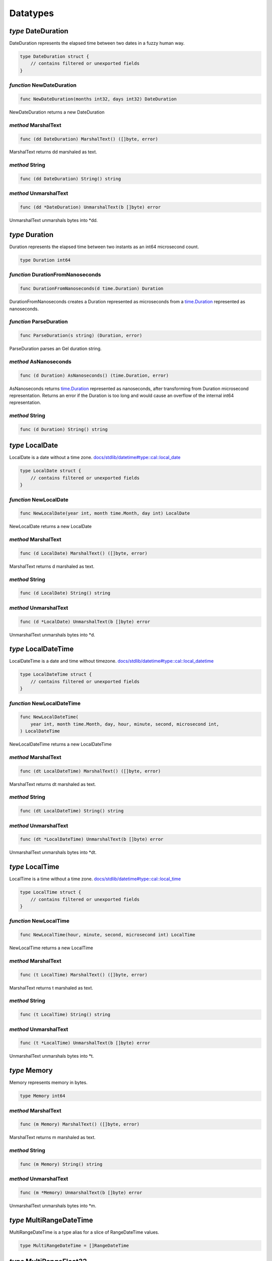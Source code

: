 
Datatypes
=========


*type* DateDuration
-------------------

DateDuration represents the elapsed time between two dates in a fuzzy human
way.


.. code-block:: go

    type DateDuration struct {
        // contains filtered or unexported fields
    }


*function* NewDateDuration
..........................

.. code-block:: go

    func NewDateDuration(months int32, days int32) DateDuration

NewDateDuration returns a new DateDuration




*method* MarshalText
....................

.. code-block:: go

    func (dd DateDuration) MarshalText() ([]byte, error)

MarshalText returns dd marshaled as text.




*method* String
...............

.. code-block:: go

    func (dd DateDuration) String() string




*method* UnmarshalText
......................

.. code-block:: go

    func (dd *DateDuration) UnmarshalText(b []byte) error

UnmarshalText unmarshals bytes into \*dd.




*type* Duration
---------------

Duration represents the elapsed time between two instants
as an int64 microsecond count.


.. code-block:: go

    type Duration int64


*function* DurationFromNanoseconds
..................................

.. code-block:: go

    func DurationFromNanoseconds(d time.Duration) Duration

DurationFromNanoseconds creates a Duration represented as microseconds
from a `time.Duration <https://pkg.go.dev/time>`_ represented as nanoseconds.




*function* ParseDuration
........................

.. code-block:: go

    func ParseDuration(s string) (Duration, error)

ParseDuration parses an Gel duration string.




*method* AsNanoseconds
......................

.. code-block:: go

    func (d Duration) AsNanoseconds() (time.Duration, error)

AsNanoseconds returns `time.Duration <https://pkg.go.dev/time>`_ represented as nanoseconds,
after transforming from Duration microsecond representation.
Returns an error if the Duration is too long and would cause an overflow of
the internal int64 representation.




*method* String
...............

.. code-block:: go

    func (d Duration) String() string




*type* LocalDate
----------------

LocalDate is a date without a time zone.
`docs/stdlib/datetime#type::cal::local_date <https://www.edgedb.com/docs/stdlib/datetime#type::cal::local_date>`_


.. code-block:: go

    type LocalDate struct {
        // contains filtered or unexported fields
    }


*function* NewLocalDate
.......................

.. code-block:: go

    func NewLocalDate(year int, month time.Month, day int) LocalDate

NewLocalDate returns a new LocalDate




*method* MarshalText
....................

.. code-block:: go

    func (d LocalDate) MarshalText() ([]byte, error)

MarshalText returns d marshaled as text.




*method* String
...............

.. code-block:: go

    func (d LocalDate) String() string




*method* UnmarshalText
......................

.. code-block:: go

    func (d *LocalDate) UnmarshalText(b []byte) error

UnmarshalText unmarshals bytes into \*d.




*type* LocalDateTime
--------------------

LocalDateTime is a date and time without timezone.
`docs/stdlib/datetime#type::cal::local_datetime <https://www.edgedb.com/docs/stdlib/datetime#type::cal::local_datetime>`_


.. code-block:: go

    type LocalDateTime struct {
        // contains filtered or unexported fields
    }


*function* NewLocalDateTime
...........................

.. code-block:: go

    func NewLocalDateTime(
        year int, month time.Month, day, hour, minute, second, microsecond int,
    ) LocalDateTime

NewLocalDateTime returns a new LocalDateTime




*method* MarshalText
....................

.. code-block:: go

    func (dt LocalDateTime) MarshalText() ([]byte, error)

MarshalText returns dt marshaled as text.




*method* String
...............

.. code-block:: go

    func (dt LocalDateTime) String() string




*method* UnmarshalText
......................

.. code-block:: go

    func (dt *LocalDateTime) UnmarshalText(b []byte) error

UnmarshalText unmarshals bytes into \*dt.




*type* LocalTime
----------------

LocalTime is a time without a time zone.
`docs/stdlib/datetime#type::cal::local_time <https://www.edgedb.com/docs/stdlib/datetime#type::cal::local_time>`_


.. code-block:: go

    type LocalTime struct {
        // contains filtered or unexported fields
    }


*function* NewLocalTime
.......................

.. code-block:: go

    func NewLocalTime(hour, minute, second, microsecond int) LocalTime

NewLocalTime returns a new LocalTime




*method* MarshalText
....................

.. code-block:: go

    func (t LocalTime) MarshalText() ([]byte, error)

MarshalText returns t marshaled as text.




*method* String
...............

.. code-block:: go

    func (t LocalTime) String() string




*method* UnmarshalText
......................

.. code-block:: go

    func (t *LocalTime) UnmarshalText(b []byte) error

UnmarshalText unmarshals bytes into \*t.




*type* Memory
-------------

Memory represents memory in bytes.


.. code-block:: go

    type Memory int64


*method* MarshalText
....................

.. code-block:: go

    func (m Memory) MarshalText() ([]byte, error)

MarshalText returns m marshaled as text.




*method* String
...............

.. code-block:: go

    func (m Memory) String() string




*method* UnmarshalText
......................

.. code-block:: go

    func (m *Memory) UnmarshalText(b []byte) error

UnmarshalText unmarshals bytes into \*m.




*type* MultiRangeDateTime
-------------------------

MultiRangeDateTime is a type alias for a slice of RangeDateTime values.


.. code-block:: go

    type MultiRangeDateTime = []RangeDateTime


*type* MultiRangeFloat32
------------------------

MultiRangeFloat32 is a type alias for a slice of RangeFloat32 values.


.. code-block:: go

    type MultiRangeFloat32 = []RangeFloat32


*type* MultiRangeFloat64
------------------------

MultiRangeFloat64 is a type alias for a slice of RangeFloat64 values.


.. code-block:: go

    type MultiRangeFloat64 = []RangeFloat64


*type* MultiRangeInt32
----------------------

MultiRangeInt32 is a type alias for a slice of RangeInt32 values.


.. code-block:: go

    type MultiRangeInt32 = []RangeInt32


*type* MultiRangeInt64
----------------------

MultiRangeInt64 is a type alias for a slice of RangeInt64 values.


.. code-block:: go

    type MultiRangeInt64 = []RangeInt64


*type* MultiRangeLocalDate
--------------------------

MultiRangeLocalDate is a type alias for a slice of
RangeLocalDate values.


.. code-block:: go

    type MultiRangeLocalDate = []RangeLocalDate


*type* MultiRangeLocalDateTime
------------------------------

MultiRangeLocalDateTime is a type alias for a slice of
RangeLocalDateTime values.


.. code-block:: go

    type MultiRangeLocalDateTime = []RangeLocalDateTime


*type* Optional
---------------

Optional represents a shape field that is not required.
Optional is embedded in structs to make them optional. For example:

.. code-block:: go

    type User struct {
        gel.Optional
        Name string `gel:"name"`
    }
    

.. code-block:: go

    type Optional struct {
        // contains filtered or unexported fields
    }


*method* Missing
................

.. code-block:: go

    func (o *Optional) Missing() bool

Missing returns true if the value is missing.




*method* SetMissing
...................

.. code-block:: go

    func (o *Optional) SetMissing(missing bool)

SetMissing sets the structs missing status. true means missing and false
means present.




*method* Unset
..............

.. code-block:: go

    func (o *Optional) Unset()

Unset marks the value as missing




*type* OptionalBigInt
---------------------

OptionalBigInt is an optional \*big.Int. Optional types must be used for out
parameters when a shape field is not required.


.. code-block:: go

    type OptionalBigInt struct {
        // contains filtered or unexported fields
    }


*function* NewOptionalBigInt
............................

.. code-block:: go

    func NewOptionalBigInt(v *big.Int) OptionalBigInt

NewOptionalBigInt is a convenience function for creating an OptionalBigInt
with its value set to v.




*method* Get
............

.. code-block:: go

    func (o OptionalBigInt) Get() (*big.Int, bool)

Get returns the value and a boolean indicating if the value is present.




*method* MarshalJSON
....................

.. code-block:: go

    func (o OptionalBigInt) MarshalJSON() ([]byte, error)

MarshalJSON returns o marshaled as json.




*method* Set
............

.. code-block:: go

    func (o *OptionalBigInt) Set(val *big.Int)

Set sets the value.




*method* UnmarshalJSON
......................

.. code-block:: go

    func (o *OptionalBigInt) UnmarshalJSON(bytes []byte) error

UnmarshalJSON unmarshals bytes into \*o.




*method* Unset
..............

.. code-block:: go

    func (o *OptionalBigInt) Unset()

Unset marks the value as missing.




*type* OptionalBool
-------------------

OptionalBool is an optional bool. Optional types must be used for out
parameters when a shape field is not required.


.. code-block:: go

    type OptionalBool struct {
        // contains filtered or unexported fields
    }


*function* NewOptionalBool
..........................

.. code-block:: go

    func NewOptionalBool(v bool) OptionalBool

NewOptionalBool is a convenience function for creating an OptionalBool with
its value set to v.




*method* Get
............

.. code-block:: go

    func (o OptionalBool) Get() (bool, bool)

Get returns the value and a boolean indicating if the value is present.




*method* MarshalJSON
....................

.. code-block:: go

    func (o OptionalBool) MarshalJSON() ([]byte, error)

MarshalJSON returns o marshaled as json.




*method* Set
............

.. code-block:: go

    func (o *OptionalBool) Set(val bool)

Set sets the value.




*method* UnmarshalJSON
......................

.. code-block:: go

    func (o *OptionalBool) UnmarshalJSON(bytes []byte) error

UnmarshalJSON unmarshals bytes into \*o.




*method* Unset
..............

.. code-block:: go

    func (o *OptionalBool) Unset()

Unset marks the value as missing.




*type* OptionalBytes
--------------------

OptionalBytes is an optional []byte. Optional types must be used for out
parameters when a shape field is not required.


.. code-block:: go

    type OptionalBytes struct {
        // contains filtered or unexported fields
    }


*function* NewOptionalBytes
...........................

.. code-block:: go

    func NewOptionalBytes(v []byte) OptionalBytes

NewOptionalBytes is a convenience function for creating an OptionalBytes
with its value set to v.




*method* Get
............

.. code-block:: go

    func (o OptionalBytes) Get() ([]byte, bool)

Get returns the value and a boolean indicating if the value is present.




*method* MarshalJSON
....................

.. code-block:: go

    func (o OptionalBytes) MarshalJSON() ([]byte, error)

MarshalJSON returns o marshaled as json.




*method* Set
............

.. code-block:: go

    func (o *OptionalBytes) Set(val []byte)

Set sets the value.




*method* UnmarshalJSON
......................

.. code-block:: go

    func (o *OptionalBytes) UnmarshalJSON(bytes []byte) error

UnmarshalJSON unmarshals bytes into \*o.




*method* Unset
..............

.. code-block:: go

    func (o *OptionalBytes) Unset()

Unset marks the value as missing.




*type* OptionalDateDuration
---------------------------

OptionalDateDuration is an optional DateDuration. Optional types
must be used for out parameters when a shape field is not required.


.. code-block:: go

    type OptionalDateDuration struct {
        // contains filtered or unexported fields
    }


*function* NewOptionalDateDuration
..................................

.. code-block:: go

    func NewOptionalDateDuration(v DateDuration) OptionalDateDuration

NewOptionalDateDuration is a convenience function for creating an
OptionalDateDuration with its value set to v.




*method* Get
............

.. code-block:: go

    func (o *OptionalDateDuration) Get() (DateDuration, bool)

Get returns the value and a boolean indicating if the value is present.




*method* MarshalJSON
....................

.. code-block:: go

    func (o OptionalDateDuration) MarshalJSON() ([]byte, error)

MarshalJSON returns o marshaled as json.




*method* Set
............

.. code-block:: go

    func (o *OptionalDateDuration) Set(val DateDuration)

Set sets the value.




*method* UnmarshalJSON
......................

.. code-block:: go

    func (o *OptionalDateDuration) UnmarshalJSON(bytes []byte) error

UnmarshalJSON unmarshals bytes into \*o.




*method* Unset
..............

.. code-block:: go

    func (o *OptionalDateDuration) Unset()

Unset marks the value as missing.




*type* OptionalDateTime
-----------------------

OptionalDateTime is an optional time.Time.  Optional types must be used for
out parameters when a shape field is not required.


.. code-block:: go

    type OptionalDateTime struct {
        // contains filtered or unexported fields
    }


*function* NewOptionalDateTime
..............................

.. code-block:: go

    func NewOptionalDateTime(v time.Time) OptionalDateTime

NewOptionalDateTime is a convenience function for creating an
OptionalDateTime with its value set to v.




*method* Get
............

.. code-block:: go

    func (o OptionalDateTime) Get() (time.Time, bool)

Get returns the value and a boolean indicating if the value is present.




*method* MarshalJSON
....................

.. code-block:: go

    func (o OptionalDateTime) MarshalJSON() ([]byte, error)

MarshalJSON returns o marshaled as json.




*method* Set
............

.. code-block:: go

    func (o *OptionalDateTime) Set(val time.Time)

Set sets the value.




*method* UnmarshalJSON
......................

.. code-block:: go

    func (o *OptionalDateTime) UnmarshalJSON(bytes []byte) error

UnmarshalJSON unmarshals bytes into \*o.




*method* Unset
..............

.. code-block:: go

    func (o *OptionalDateTime) Unset()

Unset marks the value as missing.




*type* OptionalDuration
-----------------------

OptionalDuration is an optional Duration. Optional types must be used for
out parameters when a shape field is not required.


.. code-block:: go

    type OptionalDuration struct {
        // contains filtered or unexported fields
    }


*function* NewOptionalDuration
..............................

.. code-block:: go

    func NewOptionalDuration(v Duration) OptionalDuration

NewOptionalDuration is a convenience function for creating an
OptionalDuration with its value set to v.




*method* Get
............

.. code-block:: go

    func (o OptionalDuration) Get() (Duration, bool)

Get returns the value and a boolean indicating if the value is present.




*method* MarshalJSON
....................

.. code-block:: go

    func (o OptionalDuration) MarshalJSON() ([]byte, error)

MarshalJSON returns o marshaled as json.




*method* Set
............

.. code-block:: go

    func (o *OptionalDuration) Set(val Duration)

Set sets the value.




*method* UnmarshalJSON
......................

.. code-block:: go

    func (o *OptionalDuration) UnmarshalJSON(bytes []byte) error

UnmarshalJSON unmarshals bytes into \*o.




*method* Unset
..............

.. code-block:: go

    func (o *OptionalDuration) Unset()

Unset marks the value as missing.




*type* OptionalFloat32
----------------------

OptionalFloat32 is an optional float32. Optional types must be used for out
parameters when a shape field is not required.


.. code-block:: go

    type OptionalFloat32 struct {
        // contains filtered or unexported fields
    }


*function* NewOptionalFloat32
.............................

.. code-block:: go

    func NewOptionalFloat32(v float32) OptionalFloat32

NewOptionalFloat32 is a convenience function for creating an OptionalFloat32
with its value set to v.




*method* Get
............

.. code-block:: go

    func (o OptionalFloat32) Get() (float32, bool)

Get returns the value and a boolean indicating if the value is present.




*method* MarshalJSON
....................

.. code-block:: go

    func (o OptionalFloat32) MarshalJSON() ([]byte, error)

MarshalJSON returns o marshaled as json.




*method* Set
............

.. code-block:: go

    func (o *OptionalFloat32) Set(val float32)

Set sets the value.




*method* UnmarshalJSON
......................

.. code-block:: go

    func (o *OptionalFloat32) UnmarshalJSON(bytes []byte) error

UnmarshalJSON unmarshals bytes into \*o.




*method* Unset
..............

.. code-block:: go

    func (o *OptionalFloat32) Unset()

Unset marks the value as missing.




*type* OptionalFloat64
----------------------

OptionalFloat64 is an optional float64. Optional types must be used for out
parameters when a shape field is not required.


.. code-block:: go

    type OptionalFloat64 struct {
        // contains filtered or unexported fields
    }


*function* NewOptionalFloat64
.............................

.. code-block:: go

    func NewOptionalFloat64(v float64) OptionalFloat64

NewOptionalFloat64 is a convenience function for creating an OptionalFloat64
with its value set to v.




*method* Get
............

.. code-block:: go

    func (o OptionalFloat64) Get() (float64, bool)

Get returns the value and a boolean indicating if the value is present.




*method* MarshalJSON
....................

.. code-block:: go

    func (o OptionalFloat64) MarshalJSON() ([]byte, error)

MarshalJSON returns o marshaled as json.




*method* Set
............

.. code-block:: go

    func (o *OptionalFloat64) Set(val float64)

Set sets the value.




*method* UnmarshalJSON
......................

.. code-block:: go

    func (o *OptionalFloat64) UnmarshalJSON(bytes []byte) error

UnmarshalJSON unmarshals bytes into \*o.




*method* Unset
..............

.. code-block:: go

    func (o *OptionalFloat64) Unset()

Unset marks the value as missing.




*type* OptionalInt16
--------------------

OptionalInt16 is an optional int16. Optional types must be used for out
parameters when a shape field is not required.


.. code-block:: go

    type OptionalInt16 struct {
        // contains filtered or unexported fields
    }


*function* NewOptionalInt16
...........................

.. code-block:: go

    func NewOptionalInt16(v int16) OptionalInt16

NewOptionalInt16 is a convenience function for creating an OptionalInt16
with its value set to v.




*method* Get
............

.. code-block:: go

    func (o OptionalInt16) Get() (int16, bool)

Get returns the value and a boolean indicating if the value is present.




*method* MarshalJSON
....................

.. code-block:: go

    func (o OptionalInt16) MarshalJSON() ([]byte, error)

MarshalJSON returns o marshaled as json.




*method* Set
............

.. code-block:: go

    func (o *OptionalInt16) Set(val int16)

Set sets the value.




*method* UnmarshalJSON
......................

.. code-block:: go

    func (o *OptionalInt16) UnmarshalJSON(bytes []byte) error

UnmarshalJSON unmarshals bytes into \*o.




*method* Unset
..............

.. code-block:: go

    func (o *OptionalInt16) Unset()

Unset marks the value as missing.




*type* OptionalInt32
--------------------

OptionalInt32 is an optional int32. Optional types must be used for out
parameters when a shape field is not required.


.. code-block:: go

    type OptionalInt32 struct {
        // contains filtered or unexported fields
    }


*function* NewOptionalInt32
...........................

.. code-block:: go

    func NewOptionalInt32(v int32) OptionalInt32

NewOptionalInt32 is a convenience function for creating an OptionalInt32
with its value set to v.




*method* Get
............

.. code-block:: go

    func (o OptionalInt32) Get() (int32, bool)

Get returns the value and a boolean indicating if the value is present.




*method* MarshalJSON
....................

.. code-block:: go

    func (o OptionalInt32) MarshalJSON() ([]byte, error)

MarshalJSON returns o marshaled as json.




*method* Set
............

.. code-block:: go

    func (o *OptionalInt32) Set(val int32)

Set sets the value.




*method* UnmarshalJSON
......................

.. code-block:: go

    func (o *OptionalInt32) UnmarshalJSON(bytes []byte) error

UnmarshalJSON unmarshals bytes into \*o.




*method* Unset
..............

.. code-block:: go

    func (o *OptionalInt32) Unset()

Unset marks the value as missing.




*type* OptionalInt64
--------------------

OptionalInt64 is an optional int64. Optional types must be used for out
parameters when a shape field is not required.


.. code-block:: go

    type OptionalInt64 struct {
        // contains filtered or unexported fields
    }


*function* NewOptionalInt64
...........................

.. code-block:: go

    func NewOptionalInt64(v int64) OptionalInt64

NewOptionalInt64 is a convenience function for creating an OptionalInt64
with its value set to v.




*method* Get
............

.. code-block:: go

    func (o OptionalInt64) Get() (int64, bool)

Get returns the value and a boolean indicating if the value is present.




*method* MarshalJSON
....................

.. code-block:: go

    func (o OptionalInt64) MarshalJSON() ([]byte, error)

MarshalJSON returns o marshaled as json.




*method* Set
............

.. code-block:: go

    func (o *OptionalInt64) Set(val int64) *OptionalInt64

Set sets the value.




*method* UnmarshalJSON
......................

.. code-block:: go

    func (o *OptionalInt64) UnmarshalJSON(bytes []byte) error

UnmarshalJSON unmarshals bytes into \*o.




*method* Unset
..............

.. code-block:: go

    func (o *OptionalInt64) Unset() *OptionalInt64

Unset marks the value as missing.




*type* OptionalLocalDate
------------------------

OptionalLocalDate is an optional LocalDate. Optional types must be used for
out parameters when a shape field is not required.


.. code-block:: go

    type OptionalLocalDate struct {
        // contains filtered or unexported fields
    }


*function* NewOptionalLocalDate
...............................

.. code-block:: go

    func NewOptionalLocalDate(v LocalDate) OptionalLocalDate

NewOptionalLocalDate is a convenience function for creating an
OptionalLocalDate with its value set to v.




*method* Get
............

.. code-block:: go

    func (o OptionalLocalDate) Get() (LocalDate, bool)

Get returns the value and a boolean indicating if the value is present.




*method* MarshalJSON
....................

.. code-block:: go

    func (o OptionalLocalDate) MarshalJSON() ([]byte, error)

MarshalJSON returns o marshaled as json.




*method* Set
............

.. code-block:: go

    func (o *OptionalLocalDate) Set(val LocalDate)

Set sets the value.




*method* UnmarshalJSON
......................

.. code-block:: go

    func (o *OptionalLocalDate) UnmarshalJSON(bytes []byte) error

UnmarshalJSON unmarshals bytes into \*o.




*method* Unset
..............

.. code-block:: go

    func (o *OptionalLocalDate) Unset()

Unset marks the value as missing.




*type* OptionalLocalDateTime
----------------------------

OptionalLocalDateTime is an optional LocalDateTime. Optional types must be
used for out parameters when a shape field is not required.


.. code-block:: go

    type OptionalLocalDateTime struct {
        // contains filtered or unexported fields
    }


*function* NewOptionalLocalDateTime
...................................

.. code-block:: go

    func NewOptionalLocalDateTime(v LocalDateTime) OptionalLocalDateTime

NewOptionalLocalDateTime is a convenience function for creating an
OptionalLocalDateTime with its value set to v.




*method* Get
............

.. code-block:: go

    func (o OptionalLocalDateTime) Get() (LocalDateTime, bool)

Get returns the value and a boolean indicating if the value is present.




*method* MarshalJSON
....................

.. code-block:: go

    func (o OptionalLocalDateTime) MarshalJSON() ([]byte, error)

MarshalJSON returns o marshaled as json.




*method* Set
............

.. code-block:: go

    func (o *OptionalLocalDateTime) Set(val LocalDateTime)

Set sets the value.




*method* UnmarshalJSON
......................

.. code-block:: go

    func (o *OptionalLocalDateTime) UnmarshalJSON(bytes []byte) error

UnmarshalJSON unmarshals bytes into \*o.




*method* Unset
..............

.. code-block:: go

    func (o *OptionalLocalDateTime) Unset()

Unset marks the value as missing.




*type* OptionalLocalTime
------------------------

OptionalLocalTime is an optional LocalTime. Optional types must be used for
out parameters when a shape field is not required.


.. code-block:: go

    type OptionalLocalTime struct {
        // contains filtered or unexported fields
    }


*function* NewOptionalLocalTime
...............................

.. code-block:: go

    func NewOptionalLocalTime(v LocalTime) OptionalLocalTime

NewOptionalLocalTime is a convenience function for creating an
OptionalLocalTime with its value set to v.




*method* Get
............

.. code-block:: go

    func (o OptionalLocalTime) Get() (LocalTime, bool)

Get returns the value and a boolean indicating if the value is present.




*method* MarshalJSON
....................

.. code-block:: go

    func (o OptionalLocalTime) MarshalJSON() ([]byte, error)

MarshalJSON returns o marshaled as json.




*method* Set
............

.. code-block:: go

    func (o *OptionalLocalTime) Set(val LocalTime)

Set sets the value.




*method* UnmarshalJSON
......................

.. code-block:: go

    func (o *OptionalLocalTime) UnmarshalJSON(bytes []byte) error

UnmarshalJSON unmarshals bytes into \*o.




*method* Unset
..............

.. code-block:: go

    func (o *OptionalLocalTime) Unset()

Unset marks the value as missing.




*type* OptionalMemory
---------------------

OptionalMemory is an optional Memory. Optional types must be used for
out parameters when a shape field is not required.


.. code-block:: go

    type OptionalMemory struct {
        // contains filtered or unexported fields
    }


*function* NewOptionalMemory
............................

.. code-block:: go

    func NewOptionalMemory(v Memory) OptionalMemory

NewOptionalMemory is a convenience function for creating an
OptionalMemory with its value set to v.




*method* Get
............

.. code-block:: go

    func (o OptionalMemory) Get() (Memory, bool)

Get returns the value and a boolean indicating if the value is present.




*method* MarshalJSON
....................

.. code-block:: go

    func (o OptionalMemory) MarshalJSON() ([]byte, error)

MarshalJSON returns o marshaled as json.




*method* Set
............

.. code-block:: go

    func (o *OptionalMemory) Set(val Memory)

Set sets the value.




*method* UnmarshalJSON
......................

.. code-block:: go

    func (o *OptionalMemory) UnmarshalJSON(bytes []byte) error

UnmarshalJSON unmarshals bytes into \*o.




*method* Unset
..............

.. code-block:: go

    func (o *OptionalMemory) Unset()

Unset marks the value as missing.




*type* OptionalRangeDateTime
----------------------------

OptionalRangeDateTime is an optional RangeDateTime. Optional
types must be used for out parameters when a shape field is not required.


.. code-block:: go

    type OptionalRangeDateTime struct {
        // contains filtered or unexported fields
    }


*function* NewOptionalRangeDateTime
...................................

.. code-block:: go

    func NewOptionalRangeDateTime(v RangeDateTime) OptionalRangeDateTime

NewOptionalRangeDateTime is a convenience function for creating an
OptionalRangeDateTime with its value set to v.




*method* Get
............

.. code-block:: go

    func (o *OptionalRangeDateTime) Get() (RangeDateTime, bool)

Get returns the value and a boolean indicating if the value is present.




*method* MarshalJSON
....................

.. code-block:: go

    func (o *OptionalRangeDateTime) MarshalJSON() ([]byte, error)

MarshalJSON returns o marshaled as json.




*method* Set
............

.. code-block:: go

    func (o *OptionalRangeDateTime) Set(val RangeDateTime)

Set sets the value.




*method* UnmarshalJSON
......................

.. code-block:: go

    func (o *OptionalRangeDateTime) UnmarshalJSON(bytes []byte) error

UnmarshalJSON unmarshals bytes into \*o.




*method* Unset
..............

.. code-block:: go

    func (o *OptionalRangeDateTime) Unset()

Unset marks the value as missing.




*type* OptionalRangeFloat32
---------------------------

OptionalRangeFloat32 is an optional RangeFloat32. Optional
types must be used for out parameters when a shape field is not required.


.. code-block:: go

    type OptionalRangeFloat32 struct {
        // contains filtered or unexported fields
    }


*function* NewOptionalRangeFloat32
..................................

.. code-block:: go

    func NewOptionalRangeFloat32(v RangeFloat32) OptionalRangeFloat32

NewOptionalRangeFloat32 is a convenience function for creating an
OptionalRangeFloat32 with its value set to v.




*method* Get
............

.. code-block:: go

    func (o OptionalRangeFloat32) Get() (RangeFloat32, bool)

Get returns the value and a boolean indicating if the value is present.




*method* MarshalJSON
....................

.. code-block:: go

    func (o OptionalRangeFloat32) MarshalJSON() ([]byte, error)

MarshalJSON returns o marshaled as json.




*method* Set
............

.. code-block:: go

    func (o *OptionalRangeFloat32) Set(val RangeFloat32)

Set sets the value.




*method* UnmarshalJSON
......................

.. code-block:: go

    func (o *OptionalRangeFloat32) UnmarshalJSON(bytes []byte) error

UnmarshalJSON unmarshals bytes into \*o.




*method* Unset
..............

.. code-block:: go

    func (o *OptionalRangeFloat32) Unset()

Unset marks the value as missing.




*type* OptionalRangeFloat64
---------------------------

OptionalRangeFloat64 is an optional RangeFloat64. Optional
types must be used for out parameters when a shape field is not required.


.. code-block:: go

    type OptionalRangeFloat64 struct {
        // contains filtered or unexported fields
    }


*function* NewOptionalRangeFloat64
..................................

.. code-block:: go

    func NewOptionalRangeFloat64(v RangeFloat64) OptionalRangeFloat64

NewOptionalRangeFloat64 is a convenience function for creating an
OptionalRangeFloat64 with its value set to v.




*method* Get
............

.. code-block:: go

    func (o OptionalRangeFloat64) Get() (RangeFloat64, bool)

Get returns the value and a boolean indicating if the value is present.




*method* MarshalJSON
....................

.. code-block:: go

    func (o OptionalRangeFloat64) MarshalJSON() ([]byte, error)

MarshalJSON returns o marshaled as json.




*method* Set
............

.. code-block:: go

    func (o *OptionalRangeFloat64) Set(val RangeFloat64)

Set sets the value.




*method* UnmarshalJSON
......................

.. code-block:: go

    func (o *OptionalRangeFloat64) UnmarshalJSON(bytes []byte) error

UnmarshalJSON unmarshals bytes into \*o.




*method* Unset
..............

.. code-block:: go

    func (o *OptionalRangeFloat64) Unset()

Unset marks the value as missing.




*type* OptionalRangeInt32
-------------------------

OptionalRangeInt32 is an optional RangeInt32. Optional types must be used
for out parameters when a shape field is not required.


.. code-block:: go

    type OptionalRangeInt32 struct {
        // contains filtered or unexported fields
    }


*function* NewOptionalRangeInt32
................................

.. code-block:: go

    func NewOptionalRangeInt32(v RangeInt32) OptionalRangeInt32

NewOptionalRangeInt32 is a convenience function for creating an
OptionalRangeInt32 with its value set to v.




*method* Get
............

.. code-block:: go

    func (o OptionalRangeInt32) Get() (RangeInt32, bool)

Get returns the value and a boolean indicating if the value is present.




*method* MarshalJSON
....................

.. code-block:: go

    func (o OptionalRangeInt32) MarshalJSON() ([]byte, error)

MarshalJSON returns o marshaled as json.




*method* Set
............

.. code-block:: go

    func (o *OptionalRangeInt32) Set(val RangeInt32)

Set sets the value.




*method* UnmarshalJSON
......................

.. code-block:: go

    func (o *OptionalRangeInt32) UnmarshalJSON(bytes []byte) error

UnmarshalJSON unmarshals bytes into \*o.




*method* Unset
..............

.. code-block:: go

    func (o *OptionalRangeInt32) Unset()

Unset marks the value as missing.




*type* OptionalRangeInt64
-------------------------

OptionalRangeInt64 is an optional RangeInt64. Optional
types must be used for out parameters when a shape field is not required.


.. code-block:: go

    type OptionalRangeInt64 struct {
        // contains filtered or unexported fields
    }


*function* NewOptionalRangeInt64
................................

.. code-block:: go

    func NewOptionalRangeInt64(v RangeInt64) OptionalRangeInt64

NewOptionalRangeInt64 is a convenience function for creating an
OptionalRangeInt64 with its value set to v.




*method* Get
............

.. code-block:: go

    func (o OptionalRangeInt64) Get() (RangeInt64, bool)

Get returns the value and a boolean indicating if the value is present.




*method* MarshalJSON
....................

.. code-block:: go

    func (o OptionalRangeInt64) MarshalJSON() ([]byte, error)

MarshalJSON returns o marshaled as json.




*method* Set
............

.. code-block:: go

    func (o *OptionalRangeInt64) Set(val RangeInt64)

Set sets the value.




*method* UnmarshalJSON
......................

.. code-block:: go

    func (o *OptionalRangeInt64) UnmarshalJSON(bytes []byte) error

UnmarshalJSON unmarshals bytes into \*o.




*method* Unset
..............

.. code-block:: go

    func (o *OptionalRangeInt64) Unset()

Unset marks the value as missing.




*type* OptionalRangeLocalDate
-----------------------------

OptionalRangeLocalDate is an optional RangeLocalDate. Optional types must be
used for out parameters when a shape field is not required.


.. code-block:: go

    type OptionalRangeLocalDate struct {
        // contains filtered or unexported fields
    }


*function* NewOptionalRangeLocalDate
....................................

.. code-block:: go

    func NewOptionalRangeLocalDate(v RangeLocalDate) OptionalRangeLocalDate

NewOptionalRangeLocalDate is a convenience function for creating an
OptionalRangeLocalDate with its value set to v.




*method* Get
............

.. code-block:: go

    func (o OptionalRangeLocalDate) Get() (RangeLocalDate, bool)

Get returns the value and a boolean indicating if the value is present.




*method* MarshalJSON
....................

.. code-block:: go

    func (o OptionalRangeLocalDate) MarshalJSON() ([]byte, error)

MarshalJSON returns o marshaled as json.




*method* Set
............

.. code-block:: go

    func (o *OptionalRangeLocalDate) Set(val RangeLocalDate)

Set sets the value.




*method* UnmarshalJSON
......................

.. code-block:: go

    func (o *OptionalRangeLocalDate) UnmarshalJSON(bytes []byte) error

UnmarshalJSON unmarshals bytes into \*o.




*method* Unset
..............

.. code-block:: go

    func (o *OptionalRangeLocalDate) Unset()

Unset marks the value as missing.




*type* OptionalRangeLocalDateTime
---------------------------------

OptionalRangeLocalDateTime is an optional RangeLocalDateTime. Optional
types must be used for out parameters when a shape field is not required.


.. code-block:: go

    type OptionalRangeLocalDateTime struct {
        // contains filtered or unexported fields
    }


*function* NewOptionalRangeLocalDateTime
........................................

.. code-block:: go

    func NewOptionalRangeLocalDateTime(
        v RangeLocalDateTime,
    ) OptionalRangeLocalDateTime

NewOptionalRangeLocalDateTime is a convenience function for creating an
OptionalRangeLocalDateTime with its value set to v.




*method* Get
............

.. code-block:: go

    func (o OptionalRangeLocalDateTime) Get() (RangeLocalDateTime, bool)

Get returns the value and a boolean indicating if the value is present.




*method* MarshalJSON
....................

.. code-block:: go

    func (o OptionalRangeLocalDateTime) MarshalJSON() ([]byte, error)

MarshalJSON returns o marshaled as json.




*method* Set
............

.. code-block:: go

    func (o *OptionalRangeLocalDateTime) Set(val RangeLocalDateTime)

Set sets the value.




*method* UnmarshalJSON
......................

.. code-block:: go

    func (o *OptionalRangeLocalDateTime) UnmarshalJSON(bytes []byte) error

UnmarshalJSON unmarshals bytes into \*o.




*method* Unset
..............

.. code-block:: go

    func (o *OptionalRangeLocalDateTime) Unset()

Unset marks the value as missing.




*type* OptionalRelativeDuration
-------------------------------

OptionalRelativeDuration is an optional RelativeDuration. Optional types
must be used for out parameters when a shape field is not required.


.. code-block:: go

    type OptionalRelativeDuration struct {
        // contains filtered or unexported fields
    }


*function* NewOptionalRelativeDuration
......................................

.. code-block:: go

    func NewOptionalRelativeDuration(v RelativeDuration) OptionalRelativeDuration

NewOptionalRelativeDuration is a convenience function for creating an
OptionalRelativeDuration with its value set to v.




*method* Get
............

.. code-block:: go

    func (o OptionalRelativeDuration) Get() (RelativeDuration, bool)

Get returns the value and a boolean indicating if the value is present.




*method* MarshalJSON
....................

.. code-block:: go

    func (o OptionalRelativeDuration) MarshalJSON() ([]byte, error)

MarshalJSON returns o marshaled as json.




*method* Set
............

.. code-block:: go

    func (o *OptionalRelativeDuration) Set(val RelativeDuration)

Set sets the value.




*method* UnmarshalJSON
......................

.. code-block:: go

    func (o *OptionalRelativeDuration) UnmarshalJSON(bytes []byte) error

UnmarshalJSON unmarshals bytes into \*o.




*method* Unset
..............

.. code-block:: go

    func (o *OptionalRelativeDuration) Unset()

Unset marks the value as missing.




*type* OptionalStr
------------------

OptionalStr is an optional string. Optional types must be used for out
parameters when a shape field is not required.


.. code-block:: go

    type OptionalStr struct {
        // contains filtered or unexported fields
    }


*function* NewOptionalStr
.........................

.. code-block:: go

    func NewOptionalStr(v string) OptionalStr

NewOptionalStr is a convenience function for creating an OptionalStr with
its value set to v.




*method* Get
............

.. code-block:: go

    func (o OptionalStr) Get() (string, bool)

Get returns the value and a boolean indicating if the value is present.




*method* MarshalJSON
....................

.. code-block:: go

    func (o OptionalStr) MarshalJSON() ([]byte, error)

MarshalJSON returns o marshaled as json.




*method* Set
............

.. code-block:: go

    func (o *OptionalStr) Set(val string)

Set sets the value.




*method* UnmarshalJSON
......................

.. code-block:: go

    func (o *OptionalStr) UnmarshalJSON(bytes []byte) error

UnmarshalJSON unmarshals bytes into \*o.




*method* Unset
..............

.. code-block:: go

    func (o *OptionalStr) Unset()

Unset marks the value as missing.




*type* OptionalUUID
-------------------

OptionalUUID is an optional UUID. Optional types must be used for out
parameters when a shape field is not required.


.. code-block:: go

    type OptionalUUID struct {
        // contains filtered or unexported fields
    }


*function* NewOptionalUUID
..........................

.. code-block:: go

    func NewOptionalUUID(v UUID) OptionalUUID

NewOptionalUUID is a convenience function for creating an OptionalUUID with
its value set to v.




*method* Get
............

.. code-block:: go

    func (o OptionalUUID) Get() (UUID, bool)

Get returns the value and a boolean indicating if the value is present.




*method* MarshalJSON
....................

.. code-block:: go

    func (o OptionalUUID) MarshalJSON() ([]byte, error)

MarshalJSON returns o marshaled as json.




*method* Set
............

.. code-block:: go

    func (o *OptionalUUID) Set(val UUID)

Set sets the value.




*method* UnmarshalJSON
......................

.. code-block:: go

    func (o *OptionalUUID) UnmarshalJSON(bytes []byte) error

UnmarshalJSON unmarshals bytes into \*o




*method* Unset
..............

.. code-block:: go

    func (o *OptionalUUID) Unset()

Unset marks the value as missing.




*type* RangeDateTime
--------------------

RangeDateTime is an interval of time.Time values.


.. code-block:: go

    type RangeDateTime struct {
        // contains filtered or unexported fields
    }


*function* NewRangeDateTime
...........................

.. code-block:: go

    func NewRangeDateTime(
        lower, upper OptionalDateTime,
        incLower, incUpper bool,
    ) RangeDateTime

NewRangeDateTime creates a new RangeDateTime value.




*method* Empty
..............

.. code-block:: go

    func (r RangeDateTime) Empty() bool

Empty returns true if the range is empty.




*method* IncLower
.................

.. code-block:: go

    func (r RangeDateTime) IncLower() bool

IncLower returns true if the lower bound is inclusive.




*method* IncUpper
.................

.. code-block:: go

    func (r RangeDateTime) IncUpper() bool

IncUpper returns true if the upper bound is inclusive.




*method* Lower
..............

.. code-block:: go

    func (r RangeDateTime) Lower() OptionalDateTime

Lower returns the lower bound.




*method* MarshalJSON
....................

.. code-block:: go

    func (r RangeDateTime) MarshalJSON() ([]byte, error)

MarshalJSON returns r marshaled as json.




*method* UnmarshalJSON
......................

.. code-block:: go

    func (r *RangeDateTime) UnmarshalJSON(data []byte) error

UnmarshalJSON unmarshals bytes into \*r.




*method* Upper
..............

.. code-block:: go

    func (r RangeDateTime) Upper() OptionalDateTime

Upper returns the upper bound.




*type* RangeFloat32
-------------------

RangeFloat32 is an interval of float32 values.


.. code-block:: go

    type RangeFloat32 struct {
        // contains filtered or unexported fields
    }


*function* NewRangeFloat32
..........................

.. code-block:: go

    func NewRangeFloat32(
        lower, upper OptionalFloat32,
        incLower, incUpper bool,
    ) RangeFloat32

NewRangeFloat32 creates a new RangeFloat32 value.




*method* Empty
..............

.. code-block:: go

    func (r RangeFloat32) Empty() bool

Empty returns true if the range is empty.




*method* IncLower
.................

.. code-block:: go

    func (r RangeFloat32) IncLower() bool

IncLower returns true if the lower bound is inclusive.




*method* IncUpper
.................

.. code-block:: go

    func (r RangeFloat32) IncUpper() bool

IncUpper returns true if the upper bound is inclusive.




*method* Lower
..............

.. code-block:: go

    func (r RangeFloat32) Lower() OptionalFloat32

Lower returns the lower bound.




*method* MarshalJSON
....................

.. code-block:: go

    func (r RangeFloat32) MarshalJSON() ([]byte, error)

MarshalJSON returns r marshaled as json.




*method* UnmarshalJSON
......................

.. code-block:: go

    func (r *RangeFloat32) UnmarshalJSON(data []byte) error

UnmarshalJSON unmarshals bytes into \*r.




*method* Upper
..............

.. code-block:: go

    func (r RangeFloat32) Upper() OptionalFloat32

Upper returns the upper bound.




*type* RangeFloat64
-------------------

RangeFloat64 is an interval of float64 values.


.. code-block:: go

    type RangeFloat64 struct {
        // contains filtered or unexported fields
    }


*function* NewRangeFloat64
..........................

.. code-block:: go

    func NewRangeFloat64(
        lower, upper OptionalFloat64,
        incLower, incUpper bool,
    ) RangeFloat64

NewRangeFloat64 creates a new RangeFloat64 value.




*method* Empty
..............

.. code-block:: go

    func (r RangeFloat64) Empty() bool

Empty returns true if the range is empty.




*method* IncLower
.................

.. code-block:: go

    func (r RangeFloat64) IncLower() bool

IncLower returns true if the lower bound is inclusive.




*method* IncUpper
.................

.. code-block:: go

    func (r RangeFloat64) IncUpper() bool

IncUpper returns true if the upper bound is inclusive.




*method* Lower
..............

.. code-block:: go

    func (r RangeFloat64) Lower() OptionalFloat64

Lower returns the lower bound.




*method* MarshalJSON
....................

.. code-block:: go

    func (r RangeFloat64) MarshalJSON() ([]byte, error)

MarshalJSON returns r marshaled as json.




*method* UnmarshalJSON
......................

.. code-block:: go

    func (r *RangeFloat64) UnmarshalJSON(data []byte) error

UnmarshalJSON unmarshals bytes into \*r.




*method* Upper
..............

.. code-block:: go

    func (r RangeFloat64) Upper() OptionalFloat64

Upper returns the upper bound.




*type* RangeInt32
-----------------

RangeInt32 is an interval of int32 values.


.. code-block:: go

    type RangeInt32 struct {
        // contains filtered or unexported fields
    }


*function* NewRangeInt32
........................

.. code-block:: go

    func NewRangeInt32(
        lower, upper OptionalInt32,
        incLower, incUpper bool,
    ) RangeInt32

NewRangeInt32 creates a new RangeInt32 value.




*method* Empty
..............

.. code-block:: go

    func (r RangeInt32) Empty() bool

Empty returns true if the range is empty.




*method* IncLower
.................

.. code-block:: go

    func (r RangeInt32) IncLower() bool

IncLower returns true if the lower bound is inclusive.




*method* IncUpper
.................

.. code-block:: go

    func (r RangeInt32) IncUpper() bool

IncUpper returns true if the upper bound is inclusive.




*method* Lower
..............

.. code-block:: go

    func (r RangeInt32) Lower() OptionalInt32

Lower returns the lower bound.




*method* MarshalJSON
....................

.. code-block:: go

    func (r RangeInt32) MarshalJSON() ([]byte, error)

MarshalJSON returns r marshaled as json.




*method* UnmarshalJSON
......................

.. code-block:: go

    func (r *RangeInt32) UnmarshalJSON(data []byte) error

UnmarshalJSON unmarshals bytes into \*r.




*method* Upper
..............

.. code-block:: go

    func (r RangeInt32) Upper() OptionalInt32

Upper returns the upper bound.




*type* RangeInt64
-----------------

RangeInt64 is an interval of int64 values.


.. code-block:: go

    type RangeInt64 struct {
        // contains filtered or unexported fields
    }


*function* NewRangeInt64
........................

.. code-block:: go

    func NewRangeInt64(
        lower, upper OptionalInt64,
        incLower, incUpper bool,
    ) RangeInt64

NewRangeInt64 creates a new RangeInt64 value.




*method* Empty
..............

.. code-block:: go

    func (r RangeInt64) Empty() bool

Empty returns true if the range is empty.




*method* IncLower
.................

.. code-block:: go

    func (r RangeInt64) IncLower() bool

IncLower returns true if the lower bound is inclusive.




*method* IncUpper
.................

.. code-block:: go

    func (r RangeInt64) IncUpper() bool

IncUpper returns true if the upper bound is inclusive.




*method* Lower
..............

.. code-block:: go

    func (r RangeInt64) Lower() OptionalInt64

Lower returns the lower bound.




*method* MarshalJSON
....................

.. code-block:: go

    func (r RangeInt64) MarshalJSON() ([]byte, error)

MarshalJSON returns r marshaled as json.




*method* UnmarshalJSON
......................

.. code-block:: go

    func (r *RangeInt64) UnmarshalJSON(data []byte) error

UnmarshalJSON unmarshals bytes into \*r.




*method* Upper
..............

.. code-block:: go

    func (r RangeInt64) Upper() OptionalInt64

Upper returns the upper bound.




*type* RangeLocalDate
---------------------

RangeLocalDate is an interval of LocalDate values.


.. code-block:: go

    type RangeLocalDate struct {
        // contains filtered or unexported fields
    }


*function* NewRangeLocalDate
............................

.. code-block:: go

    func NewRangeLocalDate(
        lower, upper OptionalLocalDate,
        incLower, incUpper bool,
    ) RangeLocalDate

NewRangeLocalDate creates a new RangeLocalDate value.




*method* Empty
..............

.. code-block:: go

    func (r RangeLocalDate) Empty() bool

Empty returns true if the range is empty.




*method* IncLower
.................

.. code-block:: go

    func (r RangeLocalDate) IncLower() bool

IncLower returns true if the lower bound is inclusive.




*method* IncUpper
.................

.. code-block:: go

    func (r RangeLocalDate) IncUpper() bool

IncUpper returns true if the upper bound is inclusive.




*method* Lower
..............

.. code-block:: go

    func (r RangeLocalDate) Lower() OptionalLocalDate

Lower returns the lower bound.




*method* MarshalJSON
....................

.. code-block:: go

    func (r RangeLocalDate) MarshalJSON() ([]byte, error)

MarshalJSON returns r marshaled as json.




*method* UnmarshalJSON
......................

.. code-block:: go

    func (r *RangeLocalDate) UnmarshalJSON(data []byte) error

UnmarshalJSON unmarshals bytes into \*r.




*method* Upper
..............

.. code-block:: go

    func (r RangeLocalDate) Upper() OptionalLocalDate

Upper returns the upper bound.




*type* RangeLocalDateTime
-------------------------

RangeLocalDateTime is an interval of LocalDateTime values.


.. code-block:: go

    type RangeLocalDateTime struct {
        // contains filtered or unexported fields
    }


*function* NewRangeLocalDateTime
................................

.. code-block:: go

    func NewRangeLocalDateTime(
        lower, upper OptionalLocalDateTime,
        incLower, incUpper bool,
    ) RangeLocalDateTime

NewRangeLocalDateTime creates a new RangeLocalDateTime value.




*method* Empty
..............

.. code-block:: go

    func (r RangeLocalDateTime) Empty() bool

Empty returns true if the range is empty.




*method* IncLower
.................

.. code-block:: go

    func (r RangeLocalDateTime) IncLower() bool

IncLower returns true if the lower bound is inclusive.




*method* IncUpper
.................

.. code-block:: go

    func (r RangeLocalDateTime) IncUpper() bool

IncUpper returns true if the upper bound is inclusive.




*method* Lower
..............

.. code-block:: go

    func (r RangeLocalDateTime) Lower() OptionalLocalDateTime

Lower returns the lower bound.




*method* MarshalJSON
....................

.. code-block:: go

    func (r RangeLocalDateTime) MarshalJSON() ([]byte, error)

MarshalJSON returns r marshaled as json.




*method* UnmarshalJSON
......................

.. code-block:: go

    func (r *RangeLocalDateTime) UnmarshalJSON(data []byte) error

UnmarshalJSON unmarshals bytes into \*r.




*method* Upper
..............

.. code-block:: go

    func (r RangeLocalDateTime) Upper() OptionalLocalDateTime

Upper returns the upper bound.




*type* RelativeDuration
-----------------------

RelativeDuration represents the elapsed time between two instants in a fuzzy
human way.


.. code-block:: go

    type RelativeDuration struct {
        // contains filtered or unexported fields
    }


*function* NewRelativeDuration
..............................

.. code-block:: go

    func NewRelativeDuration(
        months, days int32,
        microseconds int64,
    ) RelativeDuration

NewRelativeDuration returns a new RelativeDuration




*method* MarshalText
....................

.. code-block:: go

    func (rd RelativeDuration) MarshalText() ([]byte, error)

MarshalText returns rd marshaled as text.




*method* String
...............

.. code-block:: go

    func (rd RelativeDuration) String() string




*method* UnmarshalText
......................

.. code-block:: go

    func (rd *RelativeDuration) UnmarshalText(b []byte) error

UnmarshalText unmarshals bytes into \*rd.




*type* UUID
-----------

UUID is a universally unique identifier
`docs/stdlib/uuid <https://www.edgedb.com/docs/stdlib/uuid>`_


.. code-block:: go

    type UUID [16]byte


*function* ParseUUID
....................

.. code-block:: go

    func ParseUUID(s string) (UUID, error)

ParseUUID parses s into a UUID or returns an error.




*method* MarshalText
....................

.. code-block:: go

    func (id UUID) MarshalText() ([]byte, error)

MarshalText returns the id as a byte string.




*method* String
...............

.. code-block:: go

    func (id UUID) String() string




*method* UnmarshalText
......................

.. code-block:: go

    func (id *UUID) UnmarshalText(b []byte) error

UnmarshalText unmarshals the id from a string.

